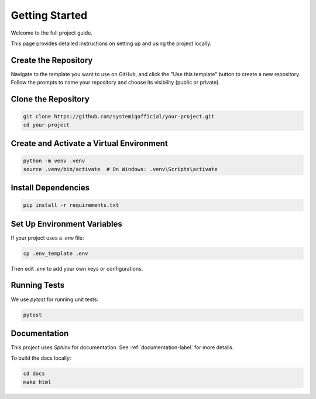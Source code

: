 Getting Started
======================================

Welcome to the full project guide.

This page provides detailed instructions on setting up and using the project locally.

Create the Repository
---------------------
Navigate to the template you want to use on GitHub, and click the "Use this template" button to create a new repository. Follow the prompts to name your repository and choose its visibility (public or private).

Clone the Repository
--------------------

.. code-block:: bash

   git clone https://github.com/systemiqofficial/your-project.git
   cd your-project

Create and Activate a Virtual Environment
------------------------------------------

.. code-block:: bash

   python -m venv .venv
   source .venv/bin/activate  # On Windows: .venv\Scripts\activate

Install Dependencies
---------------------

.. code-block:: bash

   pip install -r requirements.txt


Set Up Environment Variables
----------------------------

If your project uses a `.env` file:

.. code-block:: bash

   cp .env_template .env

Then edit `.env` to add your own keys or configurations.

Running Tests
-------------

We use `pytest` for running unit tests:

.. code-block:: bash

   pytest

Documentation 
---------------------------

This project uses `Sphinx` for documentation. See :ref:`documentation-label` for more details.

To build the docs locally:

.. code-block:: bash

   cd docs
   make html